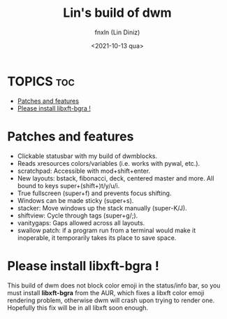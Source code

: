 #+TITLE: Lin's build of dwm
#+DESCRIPTION: Fork from luke's dwm
#+AUTHOR: fnxln (Lin Diniz)
#+DATE:  <2021-10-13 qua>

* TOPICS :toc:
- [[#patches-and-features][Patches and features]]
- [[#please-install-libxft-bgra-][Please install libxft-bgra !]]

* Patches and features
+ Clickable statusbar with my build of dwmblocks.
+ Reads xresources colors/variables (i.e. works with pywal, etc.).
+ scratchpad: Accessible with mod+shift+enter.
+ New layouts: bstack, fibonacci, deck, centered master and more. All bound to keys super+(shift+)t/y/u/i.
+ True fullscreen (super+f) and prevents focus shifting.
+ Windows can be made sticky (super+s).
+ stacker: Move windows up the stack manually (super-K/J).
+ shiftview: Cycle through tags (super+g/;).
+ vanitygaps: Gaps allowed across all layouts.
+ swallow patch: if a program run from a terminal would make it inoperable, it temporarily takes its place to save space.
* Please install libxft-bgra !
This build of dwm does not block color emoji in the status/info bar, so you must install *libxft-bgra*  from the AUR, which fixes a libxft color emoji rendering problem, otherwise dwm will crash upon trying to render one. Hopefully this fix will be in all libxft soon enough.
